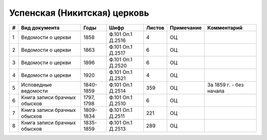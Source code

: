 
.. Church datasheet RST template
.. Autogenerated by cfp-sphinx.py

.. index:: Успенская (Никитская) церковь

Успенская (Никитская) церковь
=============================

.. list-table::
   :header-rows: 1

   * - #
     - Вид документа
     - Годы
     - Шифр
     - Листов
     - Примечание
     - Комментарий

   * - 1
     - Ведомости о церкви
     - 1858
     - Ф.101 Оп.1 Д.2516
     - 4
     - ОЦ
     - 
   * - 2
     - Ведомости о церкви
     - 1863
     - Ф.101 Оп.1 Д.2517
     - 6
     - ОЦ
     - 
   * - 3
     - Ведомости о церкви
     - 1896
     - Ф.101 Оп.1 Д.2520
     - 6
     - ОЦ
     - 
   * - 4
     - Ведомости о церкви
     - 1920
     - Ф.101 Оп.1 Д.2521
     - 4
     - ОЦ
     - 
   * - 5
     - Исповедные ведомости
     - 1840-1859
     - Ф.101 Оп.1 Д.2514
     - 359
     - ОЦ
     - За 1859 г. - без начала
   * - 6
     - Книга записи брачных обысков
     - 1797, 1798
     - Ф.101 Оп.1 Д.2510
     - 6
     - ОЦ
     - 
   * - 7
     - Книга записи брачных обысков
     - 1809-1834
     - Ф.101 Оп.1 Д.2511
     - 221
     - ОЦ
     - 
   * - 8
     - Книга записи брачных обысков
     - 1835-1859
     - Ф.101 Оп.1 Д.2513
     - 289
     - ОЦ
     - 



